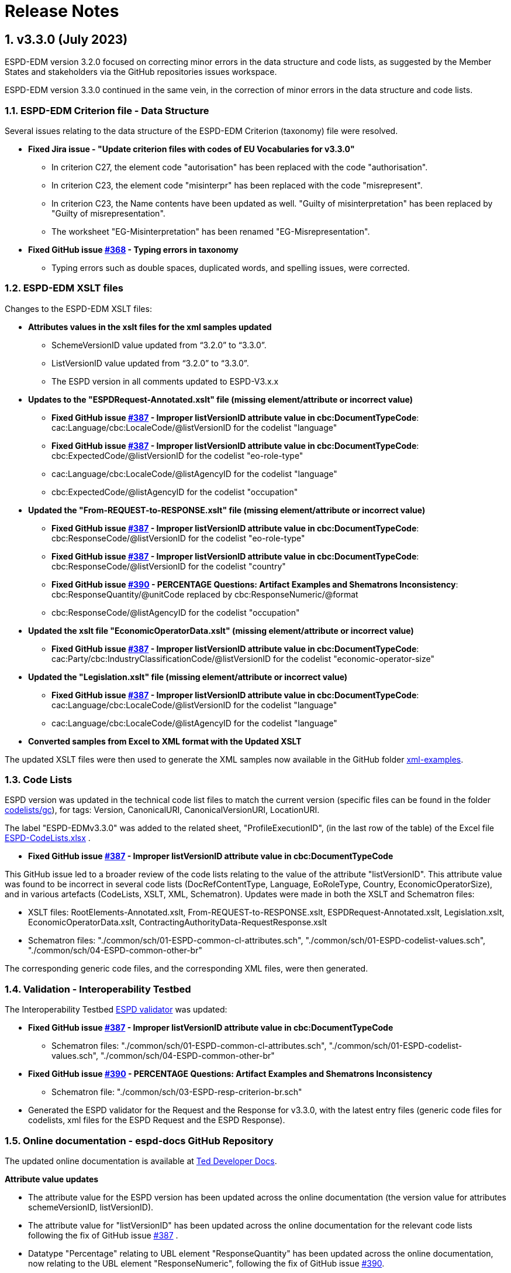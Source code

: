 :sectnums:
= Release Notes

== v3.3.0 (July 2023) 

ESPD-EDM version 3.2.0 focused on correcting minor errors in the data structure and code lists, as suggested by the Member States and stakeholders via the GitHub repositories issues workspace.

ESPD-EDM version 3.3.0 continued in the same vein, in the correction of minor errors in the data structure and code lists.


=== ESPD-EDM Criterion file - Data Structure 

Several issues relating to the data structure of the ESPD-EDM Criterion (taxonomy) file were resolved.

 * **Fixed Jira issue - "Update criterion files with codes of EU Vocabularies for v3.3.0"**
     ** In criterion C27, the element code "autorisation" has been replaced with the code "authorisation".
     ** In criterion C23, the element code "misinterpr" has been replaced with the code "misrepresent". 
     ** In criterion C23, the Name contents have been updated as well. "Guilty of misinterpretation" has been replaced by "Guilty of misrepresentation". 
     ** The worksheet "EG-Misinterpretation" has been renamed "EG-Misrepresentation". 

  * **Fixed GitHub issue https://github.com/OP-TED/ESPD-EDM/issues/368[#368] - Typing errors in taxonomy**
      ** Typing errors such as double spaces, duplicated words, and spelling issues, were corrected.


=== ESPD-EDM XSLT files

Changes to the ESPD-EDM XSLT files:

* ** Attributes values in the xslt files for the xml samples updated**
        ** SchemeVersionID value updated from “3.2.0” to “3.3.0”.
        ** ListVersionID value updated from “3.2.0” to “3.3.0”.
        ** The ESPD version in all comments updated to ESPD-V3.x.x

* **Updates to the "ESPDRequest-Annotated.xslt" file (missing element/attribute or incorrect value)**

      ** **Fixed GitHub issue https://github.com/OP-TED/ESPD-EDM/issues/387[#387] - Improper listVersionID attribute value in cbc:DocumentTypeCode**: cac:Language/cbc:LocaleCode/@listVersionID for  the codelist "language"
      ** **Fixed GitHub issue https://github.com/OP-TED/ESPD-EDM/issues/387[#387] - Improper listVersionID attribute value in cbc:DocumentTypeCode**: cbc:ExpectedCode/@listVersionID for  the codelist "eo-role-type"
      ** cac:Language/cbc:LocaleCode/@listAgencyID for  the codelist "language" 
      ** cbc:ExpectedCode/@listAgencyID for  the codelist "occupation" 
					
* **Updated the "From-REQUEST-to-RESPONSE.xslt" file (missing element/attribute or incorrect value)**

      ** **Fixed GitHub issue https://github.com/OP-TED/ESPD-EDM/issues/387[#387] - Improper listVersionID attribute value in cbc:DocumentTypeCode**: cbc:ResponseCode/@listVersionID for  the codelist "eo-role-type"

      ** **Fixed GitHub issue https://github.com/OP-TED/ESPD-EDM/issues/387[#387] - Improper listVersionID attribute value in cbc:DocumentTypeCode**: cbc:ResponseCode/@listVersionID for  the codelist "country"

      ** **Fixed GitHub issue https://github.com/OP-TED/ESPD-EDM/issues/390[#390] - PERCENTAGE Questions: Artifact Examples and Shematrons Inconsistency**: cbc:ResponseQuantity/@unitCode replaced by cbc:ResponseNumeric/@format
      ** cbc:ResponseCode/@listAgencyID for  the codelist "occupation" 

 * **Updated the xslt file "EconomicOperatorData.xslt" (missing element/attribute or incorrect value)**
       ** **Fixed GitHub issue https://github.com/OP-TED/ESPD-EDM/issues/387[#387] - Improper listVersionID attribute value in cbc:DocumentTypeCode**: cac:Party/cbc:IndustryClassificationCode/@listVersionID for  the codelist "economic-operator-size"

* **Updated the "Legislation.xslt" file (missing element/attribute or incorrect value)**

      ** **Fixed GitHub issue https://github.com/OP-TED/ESPD-EDM/issues/387[#387] - Improper listVersionID attribute value in cbc:DocumentTypeCode**: cac:Language/cbc:LocaleCode/@listVersionID for  the codelist "language"
      ** cac:Language/cbc:LocaleCode/@listAgencyID for  the codelist "language" 
     
* **Converted samples from Excel to XML format with the Updated XSLT**

The updated XSLT files were then used to generate the XML samples now available in the GitHub folder https://github.com/OP-TED/ESPD-EDM/tree/master/xml-examples[xml-examples].


=== Code Lists

ESPD version was updated in the technical code list files to match the current version (specific files can be found in the folder https://github.com/OP-TED/ESPD-EDM/tree/v3.3.0/codelists/gc[codelists/gc]), for tags: Version, CanonicalURI, CanonicalVersionURI, LocationURI.

The label "ESPD-EDMv3.3.0" was added to the related sheet, "ProfileExecutionID", (in the last row of the table) of the Excel file https://github.com/OP-TED/ESPD-EDM/blob/master/\_\_ESPDTeam\_\_/ESPD-CodeLists.xlsx[ESPD-CodeLists.xlsx] .

* **Fixed GitHub issue https://github.com/OP-TED/ESPD-EDM/issues/387[#387] - Improper listVersionID attribute value in cbc:DocumentTypeCode**

This GitHub issue led to a broader review of the code lists relating to the value of the attribute "listVersionID". This attribute value was found to be incorrect in several code lists (DocRefContentType, Language, EoRoleType, Country, EconomicOperatorSize), and in various artefacts (CodeLists, XSLT, XML, Schematron). Updates were made in both the XSLT and Schematron files:

     ** XSLT files:  RootElements-Annotated.xslt, From-REQUEST-to-RESPONSE.xslt, ESPDRequest-Annotated.xslt, Legislation.xslt, EconomicOperatorData.xslt, ContractingAuthorityData-RequestResponse.xslt
     ** Schematron files: "./common/sch/01-ESPD-common-cl-attributes.sch", "./common/sch/01-ESPD-codelist-values.sch", "./common/sch/04-ESPD-common-other-br" 
     
The corresponding generic code files, and the corresponding XML files, were then generated.


=== Validation - Interoperability Testbed

The Interoperability Testbed https://www.itb.ec.europa.eu/espd/upload[ESPD validator] was updated:

* **Fixed GitHub issue https://github.com/OP-TED/ESPD-EDM/issues/387[#387] - Improper listVersionID attribute value in cbc:DocumentTypeCode**
     ** Schematron files: "./common/sch/01-ESPD-common-cl-attributes.sch", "./common/sch/01-ESPD-codelist-values.sch", "./common/sch/04-ESPD-common-other-br"  

* **Fixed GitHub issue https://github.com/OP-TED/ESPD-EDM/issues/390[#390] - PERCENTAGE Questions: Artifact Examples and Shematrons Inconsistency**
     ** Schematron file: "./common/sch/03-ESPD-resp-criterion-br.sch"

* Generated the ESPD validator for the Request and the Response for v3.3.0, with the latest entry files (generic code files for codelists, xml files for the ESPD Request and the ESPD Response).


=== Online documentation - espd-docs GitHub Repository 

The updated online documentation is available at https://docs.ted.europa.eu/home/index.html[Ted Developer Docs].
         
**Attribute value updates**

* The attribute value for the ESPD version has been updated across the online documentation (the version value for attributes schemeVersionID, listVersionID).

* The attribute value for "listVersionID" has been updated across the online documentation for the relevant code lists following the fix of GitHub issue https://github.com/OP-TED/ESPD-EDM/issues/387[#387] .

* Datatype "Percentage" relating to UBL element "ResponseQuantity" has been updated across the online documentation, now relating to the UBL element "ResponseNumeric", following the fix of GitHub issue https://github.com/OP-TED/ESPD-EDM/issues/390[#390].

* The code value or text relating to "autorisation" was updated to "authorisation" across the online documentation.

* The code value or text relating to "misinterpr" or "misinterpretation" was updated to "misrepresent" or "misrepresentation" across the online documentation.


**Release Notes** 

Release Notes were updated in the online documentation.

**Readme file** 

The Readme file in the GitHub repository was updated for v3.3.0.

